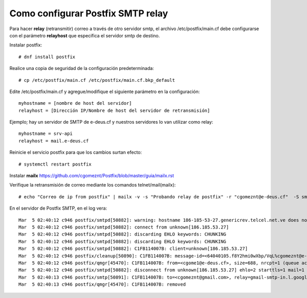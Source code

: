 Como configurar Postfix SMTP relay
==================================


Para hacer **relay** (retransmitir) correo a través de otro servidor smtp, el archivo /etc/postfix/main.cf debe configurarse con el parámetro **relayhost** que especifica el servidor smtp de destino.

Instalar postfix::

  # dnf install postfix
  
Realice una copia de seguridad de la configuración predeterminada::

  # cp /etc/postfix/main.cf /etc/postfix/main.cf.bkp_default
  
Edite /etc/postfix/main.cf y agregue/modifique el siguiente parámetro en la configuración::

  myhostname = [nombre de host del servidor]
  relayhost = [Dirección IP/Nombre de host del servidor de retransmisión]

Ejemplo; hay un servidor de SMTP de e-deus.cf y nuestros servidores lo van utilizar como relay::

  myhostname = srv-api
  relayhost = mail.e-deus.cf
  
Reinicie el servicio postfix para que los cambios surtan efecto::

  # systemctl restart postfix

Instalar **mailx** https://github.com/cgomeznt/Postfix/blob/master/guia/mailx.rst

Verifique la retransmisión de correo mediante los comandos telnet/mail(mailx)::

  # echo "Correo de ip from postfix" | mailx -v -s "Probando relay de postfix" -r "cgomeznt@e-deus.cf"  -S smtp="mail.e-deus.cf:25" cgomeznt@gmail.com

En el servidor de Postfix SMTP, en el log vera::

  Mar  5 02:40:12 c946 postfix/smtpd[50882]: warning: hostname 186-185-53-27.genericrev.telcel.net.ve does not resolve to address 186.185.53.27
  Mar  5 02:40:12 c946 postfix/smtpd[50882]: connect from unknown[186.185.53.27]
  Mar  5 02:40:12 c946 postfix/smtpd[50882]: discarding EHLO keywords: CHUNKING
  Mar  5 02:40:12 c946 postfix/smtpd[50882]: discarding EHLO keywords: CHUNKING
  Mar  5 02:40:12 c946 postfix/smtpd[50882]: C1FB114007B: client=unknown[186.185.53.27]
  Mar  5 02:40:12 c946 postfix/cleanup[50890]: C1FB114007B: message-id=<64040105.f8Y2hmi0wXbp/VqL%cgomeznt@e-deus.cf>
  Mar  5 02:40:12 c946 postfix/qmgr[45470]: C1FB114007B: from=<cgome1@e-deus.cf>, size=688, nrcpt=1 (queue active)
  Mar  5 02:40:12 c946 postfix/smtpd[50882]: disconnect from unknown[186.185.53.27] ehlo=2 starttls=1 mail=1 rcpt=1 data=1 quit=1 commands=7
  Mar  5 02:40:13 c946 postfix/smtp[50891]: C1FB114007B: to=<cgomeznt@gmail.com>, relay=gmail-smtp-in.l.google.com[108.177.12.26]:25, delay=0.96, delays=0.18/0.03/0.3/0.45, dsn=2.0.0, status=sent (250 2.0.0 OK  1677984013 j5-20020a67f3c5000000b00414568d954dsi1716902vsn.204 - gsmtp)
  Mar  5 02:40:13 c946 postfix/qmgr[45470]: C1FB114007B: removed
